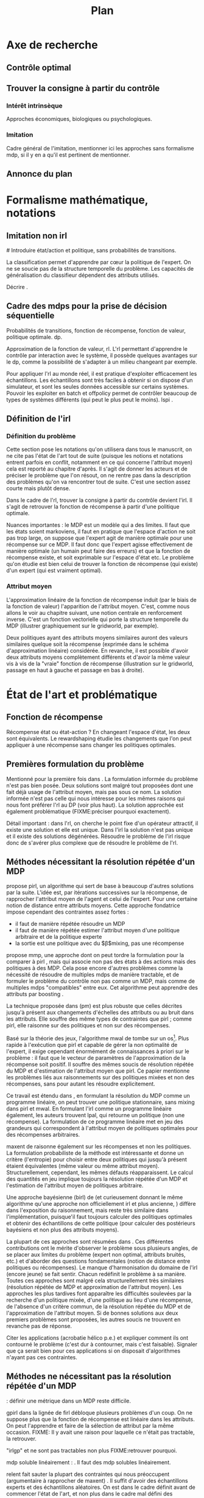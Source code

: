 #+TITLE:Plan
#+OPTIONS: tags:0
# (setq org-export-latex-hyperref-format "\\ref{%s}")
#+LaTeX_CLASS: article 
#+LaTeX_CLASS_OPTIONS: [frenchb] 
#+LATEX_HEADER: \usepackage{natbib}
#+LaTeX_header:\usepackage[utf8]{inputenc}
#+LaTeX_header:\usepackage[T1]{fontenc}
#+LaTeX_header:\usepackage{babel}
#+LaTeX_header:\newglossary[angl]{anglicisme}{aot}{atn}{Anglicismes}
#+LaTeX_header:\newcommand{\newangl}[3]{\newglossaryentry{#1}{type=anglicisme,name={\emph{#2}},description={#3}}}
#+LaTeX_header:\makeglossaries

#+LaTeX_header:\newacronym{mdp}{PDM}{Processus Décisionnel de Markov}
#+LaTeX_header:\newacronym{irl}{ARI}{Apprentissage par Renforcement Inverse}
#+LaTeX_header:\newacronym{dp}{PD}{Programmation Dynamique}
#+LaTeX_header:\newacronym{rl}{AR}{Apprentissage par Renforcement}
#+LaTeX_header:\newacronym{lspi}{LSPI}{\emph{Least Square Policy Iteration}}
#+LaTeX_header:\newacronym{pirl}{PIRL}{\emph{Projection Inverse Reinforcement Learning}, algorithme proposé dans \cite{abbeel2004apprenticeship}}
#+LaTeX_header:\newacronym{mmp}{MMP}{\emph{Maximum Margin Planning}}
#+LaTeX_header:\newacronym{pm}{PM}{\emph{Policy Matching}}
#+LaTeX_header:\newacronym{mwal}{MWAL}{\emph{Multiplicative Weights for Apprenticeship Learning}}
#+LaTeX_header:\newacronym{maxent}{MaxEnt}{\emph{Maximum Entropy}}
#+LaTeX_header:\newacronym{relent}{RelEnt}{\emph{Relative Entropy}}
#+LaTeX_header:\newacronym{lpal}{LPAL}{\emph{Linear Programming for Apprenticeship Learning}}
#+LaTeX_header:\newacronym{birl}{BIRL}{\emph{Bayesian Inverse Reinforcement Learning}}
#+LaTeX_header:\newacronym{gpirl}{GPIRL}{\emph{Gaussian Processes Inverse Reinforcement Learning}}
#+LaTeX_header:\newacronym{firl}{FIRL}{\emph{Feature Inverse Reinforcement Learning}}
#+LaTeX_header:\newacronym{irlgp}{FIRL}{\emph{Inverse Reinforcement Learning with Gaussian Processes}}
#+LaTeX_header:\newacronym{lstdmu}{LSTD-$\mu$}{\emph{Least Square Tenporal Differences feature expectations}}
#+LaTeX_header:\newacronym{lstd}{LSTD}{\emph{Least Square Tenporal Differences}}
#+LaTeX_header:\newacronym{scirl}{SCIRL}{\emph{Structured Classification for Inverse Reinforcement Learning}}
#+LaTeX_header:\newacronym{cascading}{CSI}{\emph{Cascaded Supervised learning for Inverse reinforcement learning}}

#+LaTeX_header:\newangl{batch}{batch}{Par paquet}
#+LaTeX_header:\newangl{offpolicy}{off-policy}{Hors ligne}
#+LaTeX_header:\newangl{gridworld}{gridworld}{Echiquier, damier}
#+LaTeX_header:\newangl{rewardshaping}{reward shaping}{Transformation de la récompense ne changeant pas les politiques optimales}
#+LaTeX_header:\newangl{mixing}{mixing}{Mixante}
#+LaTeX_header:\newangl{boosting}{boosting}{Ajout de nouveaux attributs}

* TAF :noexport:
** TODO Articuler les parties problème jouets
* Axe de recherche 
** Contrôle optimal 
** Trouver la consigne à partir du contrôle 
*** Intérêt intrinsèque 
    Approches économiques, biologiques ou psychologiques.
*** Imitation 
    Cadre général de  l'imitation, mentionner ici les approches sans formalisme \gls{mdp}, si il y en a qu'il est pertinent de mentionner.
** Annonce du plan 
* Formalisme mathématique, notations				       
** Imitation non \gls{irl} 
#<<hier:nonari>>
   Introduire état/action et politique, sans probabilités de transitions.

   La classification permet d'apprendre par cœur la politique de l'expert. On ne se soucie pas de la structure temporelle du problème. Les capacités de généralisation du classifieur dépendent des attributs utilisés.

   Décrire \cite{ratliff2007imitation}.
** Cadre des \glspl{mdp} pour la prise de décision séquentielle 
   Probabilités de transitions, fonction de récompense, fonction de valeur, politique optimale. \gls{dp}.

   Approximation de la fonction de valeur, \gls{rl}. L'\gls{rl} permettant d'apprendre le contrôle par interaction avec le système, il possède quelques avantages sur le \gls{dp}, comme la possibilité de s'adapter à un milieu changeant par exemple.

   Pour appliquer l'\gls{rl} au monde réel, il est pratique d'exploiter efficacement les échantillons. Les échantillons sont très faciles à obtenir si on dispose d'un simulateur, et sont les seules données accessible sur certains systèmes. Pouvoir les exploiter en \gls{batch} et \gls{offpolicy} permet de contrôler beaucoup de types de systèmes différents (qui peut le plus peut le moins). \gls{lspi} \cite{lagoudakis2003least}.
** Définition de l'\gls{irl} 
*** Définition du problème 
   Cette section pose les notations qu'on utilisera dans tous le manuscrit, on ne cite pas l'état de l'art tout de suite (puisque les notions et notations entrent parfois en conflit, notamment en ce qui concerne l'attribut moyen) cela est reporté au chapitre d'après. Il s'agit de donner les acteurs et de préciser le problème que l'on résout, on ne rentre pas dans la description des problèmes qu'on va rencontrer tout de suite. C'est une section assez courte mais plutôt dense.

   Dans le cadre de l'\gls{rl}, trouver la consigne à partir du contrôle devient l'\gls{irl}. Il s'agit de retrouver la fonction de récompense à partir d'une politique optimale.

   Nuances importantes : le MDP est un modèle qui a des limites. Il faut que les états soient markoviens, il faut en pratique que l'espace d'action ne soit pas trop large, on suppose que l'expert agit de manière optimale pour une récompense sur ce MDP. Il faut donc que l'expert agisse effectivement de manière optimale (un humain peut faire des erreurs) et que la fonction de récompense existe, et soit exprimable sur l'espace d'état etc. Le problème qu'on étudie est bien celui de trouver la fonction de récompense (qui existe) d'un expert (qui est vraiment optimal).

*** Attribut moyen 
    L'approximation linéaire de la fonction de récompense induit (par le biais de la fonction de valeur) l'apparition de l'attribut moyen. C'est, comme nous allons le voir au chapitre suivant, une notion centrale en renforcement inverse. C'est un fonction vectorielle qui porte la structure temporelle du MDP (illustrer graphiquement sur le \gls{gridworld}, par exemple).

    Deux politiques ayant des attributs moyens similaires auront des valeurs similaires quelque soit la récompense (exprimée dans le schéma d'approximation linéaire) considérée. En revanche, il est possible d'avoir deux attributs moyens complètement différents et d'avoir la même valeur vis à vis de la "vraie" fonction de récompense (illustration sur le \gls{gridworld}, passage en haut à gauche et passage en bas à droite).
* État de l'art et problématique
** Fonction de récompense 

   Récompense état ou état-action ? En changeant l'espace d'état, les deux sont équivalents. Le \gls{rewardshaping}   \cite{ng1999policy} étudie les changements que l'on peut appliquer à une récompense sans changer les politiques optimales.

** Premières formulation du problème 
   Mentionné pour la première fois dans \cite{russell1998learning}. La formulation informée du problème \cite{ng2000algorithms} n'est pas bien posée. Deux solutions sont malgré tout proposées dont une fait déjà usage de l'attribut moyen, mais pas sous ce nom. La solution informée n'est pas celle qui nous intéresse pour les mêmes raisons qui nous font préférer l'\gls{rl} au DP (voir plus haut). La solution approchée est également problématique (FIXME:préciser pourquoi exactement).

   Détail important : dans l'\gls{rl}, on cherche le point fixe d'un opérateur attractif, il existe une solution et elle est unique. Dans l'\gls{irl} la solution n'est pas unique et il existe des solutions dégénérées. Résoudre le problème de l'\gls{irl} risque donc de s'avérer plus complexe que de résoudre le problème de l'\gls{rl}.

** Méthodes nécessitant la résolution répétée d'un MDP 
   \cite{abbeel2004apprenticeship} propose \gls{pirl}, un algorithme qui sert de base à beaucoup d'autres solutions par la suite. L'idée est, par itérations successives sur la récompense, de rapprocher l'attribut moyen de l'agent et celui de l'expert. Pour une certaine notion de distance entre attributs moyens.  Cette approche fondatrice impose cependant des contraintes assez fortes :
   - il faut de manière répétée résoudre un MDP
   - il faut de manière répétée estimer l'attribut moyen d'une politique arbitraire et de la politique experte
   - la sortie est une politique avec du $\beta$\gls{mixing}, pas une récompense

     
   \cite{ratliff2006maximum} propose \gls{mmp}, une approche dont on peut tordre la formulation pour la comparer à \gls{pirl} \cite{neu2009training}, mais qui associe non pas des états à des actions mais des politiques à des MDP. Cela pose encore d'autres problèmes comme la nécessité de résoudre de multiples \glspl{mdp} de manière tractable, et de formuler le problème du contrôle non pas comme un MDP, mais comme de multiples \glspl{mdp} "compatibles" entre eux. Cet algorithme peut apprendre des attributs par \gls{boosting} \cite{ratliff2007boosting}.

   La technique proposée dans \cite{neu2007apprenticeship} (\gls{pm}) est plus robuste que celles décrites jusqu'à présent aux changements d'échelles des attributs ou au bruit dans les attributs. Elle souffre des même types de contraintes que \gls{pirl} ; comme \gls{pirl}, elle raisonne sur des politiques et non sur des récompenses.

   Basé sur la théorie des jeux, l'algorithme \gls{mwal} de \cite{syed2008game} tombe sur un os[fn::Os à \gls{mwal}, humour.]. Plus rapide à l'exécution que \gls{pirl} et capable de gérer la non optimalité de l'expert, il exige cependant énormément de connaissances à priori sur le problème : il faut que le vecteur de paramètres de l'approximation de la récompense soit positif. Il souffre des mêmes soucis de résolution répétée du MDP et d'estimation de l'attribut moyen que \gls{pirl}. Ce papier mentionne les problèmes liés aux raisonnements sur des politiques mixées et non des récompenses, sans pour autant les résoudre explicitement.

   Ce travail est étendu dans \cite{syed2008apprenticeship}, en formulant la résolution du MDP comme un programme linéaire, on peut trouver une politique stationnaire, sans \gls{mixing} dans \gls{pirl} et \gls{mwal}. En formulant l'\gls{irl} comme un programme linéaire également, les auteurs trouvent \gls{lpal}, qui retourne un politique (non une récompense). La formulation de ce programme linéaire met en jeu des grandeurs qui correspondent à l'attribut moyen de politiques optimales pour des récompenses arbitraires.

   \gls{maxent} de \cite{ziebart2008maximum} raisonne également sur les récompenses et non les politiques. La formulation probabiliste de la méthode est intéressante et donne un critère (l'entropie) pour choisir entre deux politiques qui jusqu'à présent étaient équivalentes (même valeur ou même attribut moyen). Structurellement, cependant, les mêmes défauts réapparaissent. Le calcul des quantités en jeu implique toujours la résolution répétée d'un MDP et l'estimation de l'attribut moyen de politiques arbitraire.

   Une approche bayésienne (\gls{birl}) de \cite{ramachandran2007bayesian} (et curieusement donnant le même algorithme qu'une approche non officiellement \gls{irl} et plus ancienne, \cite{chajewska2001learning}) diffère dans l'exposition du raisonnement, mais reste très similaire dans l'implémentation, puisque'il faut toujours calculer des politiques optimales et obtenir des échantillons de cette politique (pour calculer des postérieurs bayésiens et non plus des attributs moyens).

   La plupart de ces approches sont résumées dans \cite{neu2009training}. Ces différentes contributions ont le mérite d'observer le problème sous plusieurs angles, de se placer aux limites du problème (expert non optimal, attributs bruités, etc.) et d'aborder des questions fondamentales (notion de distance entre politiques ou récompenses). Le manque d'harmonisation du domaine de l'\gls{irl} (encore jeune) se fait sentir. Chacun redéfinit le problème à sa manière. Toutes ces approches sont malgré cela structurellement très similaires (résolution répétée de MDP et approximation de l'attribut moyen). Les approches les plus tardives font apparaître les difficultés soulevées par la recherche d'un politique mixée, d'une politique au lieu d'une récompense, de l'absence d'un critère commun, de la résolution répétée du MDP et de l'approximation de l'attribut moyen. Si de bonnes solutions aux deux premiers problèmes sont proposées, les autres soucis ne trouvent en revanche pas de réponse.
   
   Citer les applications (acrobatie hélico p.e.) et expliquer comment ils ont contourné le problème (c'est dur à contourner, mais c'est faisable). Signaler que  ça serait bien pour ces applications si on disposait d'algorithmes n'ayant pas ces contraintes.

** Méthodes ne nécessitant pas la résolution répétée d'un MDP 
   
   \cite{lopes2009active} : définir une métrique dans un MDP reste difficile.

   \gls{gpirl} \cite{levine2011nonlinear} dans la lignée de \gls{firl} \cite{levine2010feature} débloque plusieurs problèmes d'un coup. On ne suppose plus que la fonction de récompense est linéaire dans les attributs. On peut l'apprendre et faire de la sélection de attribut par la même occasion. FIXME: Il y avait une raison pour laquelle ce n'était pas tractable, la retrouver.

   "\gls{irlgp}" \cite{qiao2011inverse} et \cite{jin2010gaussian} ne sont pas tractables non plus FIXME:retrouver pourquoi.


     \gls{mdp} soluble linéairement : \cite{dvijotham2010inverse}. Il faut des \gls{mdp} solubles linéairement.

   \gls{relent} fait sauter la plupart des contraintes qui nous préoccupent (argumentaire à rapprocher de \gls{maxent}) \cite{boularias2011relative}. Il suffit d'avoir des échantillons experts et des échantillons aléatoires. On est dans le cadre définit avant de commencer l'état de l'art, et non plus dans le cadre mal défini des approches qui on suivi \gls{pirl}.

* \gls{lstdmu} 
#<<hier:lstdmu>>
** Principe 
  On rappelle que l'attribut moyen est une grandeur centrale en renforcement (dit en [[Attribut moyen]]). Les algorithmes qui l'utilisent ne présupposent pas de moyen de le calculer. La méthode de base consiste à faire jouer un simulateur et faire une estimation de Monte-Carlo.

  L'attribut moyen est par sa définition une fonction de valeur vectorielle. \gls{lstd} peut donc être adapté pour l'approximer.
** Avantages 
  Les avantages que \gls{lstd} possède pour l'approximation de fonction de valeur : \gls{batch}, /offline/ et /sample-efficient/ sont transférés à l'approximation de l'attribut moyen.

  On peut ainsi estimer l'attribut moyen d'une politique arbitraire sans utiliser de simulateur et sans connaître les probabilités de transition.

** Illustration							       
   En utilisant \gls{pirl} avec LSPI et \gls{lstdmu}$\mu$, on peut porter PIRL en mode /batch/ avec une perte de performance minimale, et que l'on peut mitiger en fonction de la quantité de données non expertes disponibles. Cela évite d'avoir à se servir d'un simulateur, qui n'est pas toujours disponible. En le modifiant pour qu'il sorte une récompense et non une politique on peut corriger les "erreurs de jeunesse" des algorithmes dans la lignée de \gls{pirl}. Ça reste non idéal cependant.
* \gls{scirl}
** Liens entre classification et \gls{rl}
  La classification peut-être utilisée pour faire de l'imitation (fait mentionné en sous-section \ref{hier:nonari}). Cela à l'avantage de ne nécessiter que des données de l'expert. Mais cela ne tient pas compte de la structure du MDP. La plupart des classifieurs apprennent une fonction de score [fn::Les arbres sont une exception.]. De fait la règle de décision du classifieur et la règle de décision d'un agent optimal dans un \gls{mdp} (équation présentée en [[Cadre des \glspl{mdp} pour la prise de décision séquentielle]]) sont similaires. On peut donc dresser un parallèle entre la fonction de score du classifieur et la fonction de qualité de l'expert.

  \gls{scirl} et \gls{cascading} (décrit en \ref{hier:cascading}) utilisent cette similarité pour introduire la structure du MDP dans une méthode de classification. On espère ainsi pouvoir faire de l'\gls{irl} (trouver une récompense, pas apprendre une politique par copie) tout en profitant des avantages offerts par la méthode supervisée (efficacité en termes de données, implémentations /off-the-shelf/, etc.).

  Si l'on utilise un classifieur où cette fonction de score/qualité est approximée par un schéma linéaire, alors on retombe sur l'attribut moyen. Il faut encore approximer celui-ci, mais cela est courant dans la littérature, et surtout c'est précisément le problème résolu par \gls{lstdmu} (en [[hier:lstdmu]]). 

** Description 
** Validation théorique 
** Validation pratique rapide (problèmes jouets) 
** Mise en relief de l'influence des paramètres 
** Conclusion 
   SCIRL résout tous les problèmes des premiers algorithmes d'IRL et a de meilleures performances que \gls{maxent}. Il est théoriquement simple à expliquer et résout bien le problème de l'\gls{irl} tel qu'on l'a formulé. Il peut fonctionner avec uniquement des données de l'expert, ce qui ouvre la porte à des applications réelles.
* SCIRLBoost 
** Problème de la définition des fonctions de base  
** Description de l'algorithme 
** Validation sur les problèmes jouets 
* Cascading 
#<<hier:cascading>>
** Description 
*** Description 
*** Différences de concept avec SCIRL 
** Validation théorique 
** Validation pratique rapide (problèmes jouets) 
** Mise en relief de l'influence des paramètres 
** Comparaison pratique rapide de SCIRL et Cascading 
** Conclusion 
   Cascading a des performances similaires à SCIRL et est encore plus flexible, puisque des méthodes supervisées non paramétriques (ou à détermination automatique de paramètres) peuvent être employées, ce qui en plus de résoudre les problèmes structurels de PIRL, résout les problèmes plus fondamentaux de l'approximation linéaire de la fonction de valeur ou du choix des attributs.
* (Validation expérimentale) 
* Rappel des contributions 
* Perspectives de recherche 
* Bibliographie 
\bibliographystyle{plainnat}
\bibliography{Biblio}
* Glossaire 
#\printglossary[type=\acronymtype] 
\printglossaries
